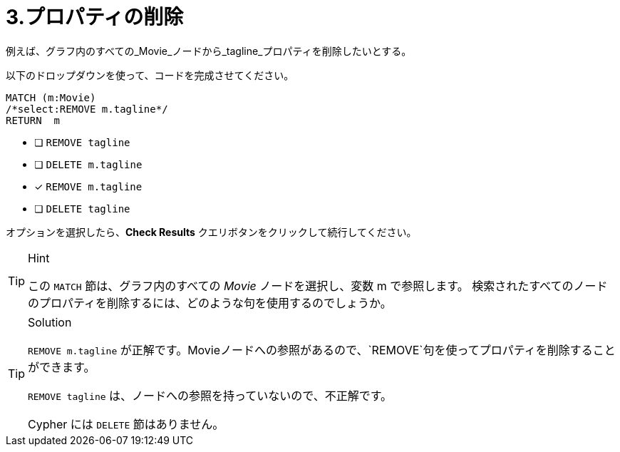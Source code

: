 [.question.select-in-source]
= 3.プロパティの削除

例えば、グラフ内のすべての_Movie_ノードから_tagline_プロパティを削除したいとする。

以下のドロップダウンを使って、コードを完成させてください。

[source,cypher,role=nocopy noplay]
----
MATCH (m:Movie)
/*select:REMOVE m.tagline*/
RETURN  m
----


* [ ] `REMOVE tagline`
* [ ] `DELETE m.tagline`
* [x] `REMOVE m.tagline`
* [ ] `DELETE tagline`

オプションを選択したら、**Check Results** クエリボタンをクリックして続行してください。

[TIP,role=hint]
.Hint
====
この `MATCH` 節は、グラフ内のすべての _Movie_ ノードを選択し、変数 m で参照します。
検索されたすべてのノードのプロパティを削除するには、どのような句を使用するのでしょうか。
====

[TIP,role=solution]
.Solution
====
`REMOVE m.tagline` が正解です。Movieノードへの参照があるので、`REMOVE`句を使ってプロパティを削除することができます。

`REMOVE tagline` は、ノードへの参照を持っていないので、不正解です。

Cypher には `DELETE` 節はありません。
====